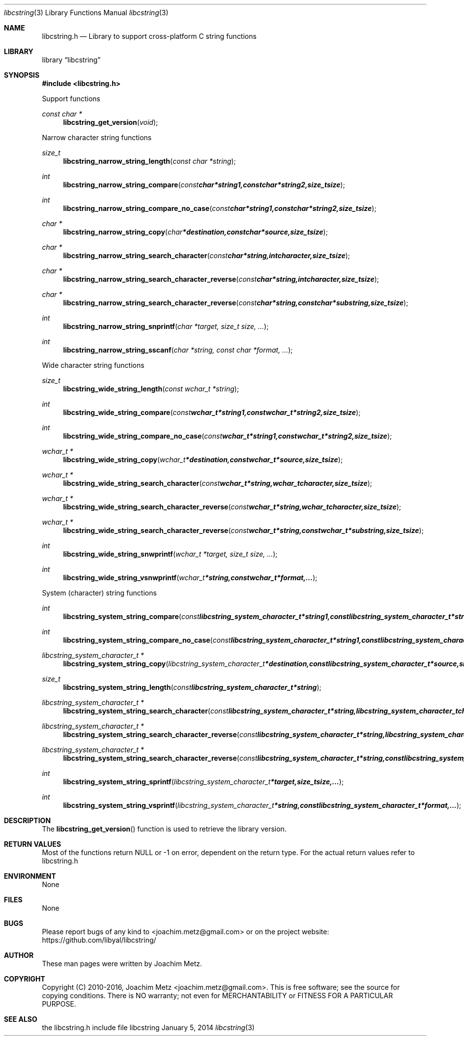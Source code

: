 .Dd January 5, 2014
.Dt libcstring 3
.Os libcstring
.Sh NAME
.Nm libcstring.h
.Nd Library to support cross-platform C string functions
.Sh LIBRARY
.Lb libcstring
.Sh SYNOPSIS
.In libcstring.h
.Pp
Support functions
.Ft const char *
.Fn libcstring_get_version "void"
.Pp
Narrow character string functions
.Ft size_t
.Fn libcstring_narrow_string_length "const char *string"
.Ft int
.Fn libcstring_narrow_string_compare "const char *string1, const char *string2, size_t size"
.Ft int
.Fn libcstring_narrow_string_compare_no_case "const char *string1, const char *string2, size_t size"
.Ft char *
.Fn libcstring_narrow_string_copy "char *destination, const char *source, size_t size"
.Ft char *
.Fn libcstring_narrow_string_search_character "const char *string, int character, size_t size"
.Ft char *
.Fn libcstring_narrow_string_search_character_reverse "const char *string, int character, size_t size"
.Ft char *
.Fn libcstring_narrow_string_search_character_reverse "const char *string, const char *substring, size_t size"
.Ft int
.Fn libcstring_narrow_string_snprintf "char *target, size_t size, ..."
.Ft int
.Fn libcstring_narrow_string_sscanf "char *string, const char *format, ..."
.Pp
Wide character string functions
.Ft size_t
.Fn libcstring_wide_string_length "const wchar_t *string"
.Ft int
.Fn libcstring_wide_string_compare "const wchar_t *string1, const wchar_t *string2, size_t size"
.Ft int
.Fn libcstring_wide_string_compare_no_case "const wchar_t *string1, const wchar_t *string2, size_t size"
.Ft wchar_t *
.Fn libcstring_wide_string_copy "wchar_t *destination, const wchar_t *source, size_t size"
.Ft wchar_t *
.Fn libcstring_wide_string_search_character "const wchar_t *string, wchar_t character, size_t size"
.Ft wchar_t *
.Fn libcstring_wide_string_search_character_reverse "const wchar_t *string, wchar_t character, size_t size"
.Ft wchar_t *
.Fn libcstring_wide_string_search_character_reverse "const wchar_t *string, const wchar_t *substring, size_t size"
.Ft int
.Fn libcstring_wide_string_snwprintf "wchar_t *target, size_t size, ..."
.Ft int
.Fn libcstring_wide_string_vsnwprintf "wchar_t *string, const wchar_t *format, ..."
.Pp
System (character) string functions
.Ft int
.Fn libcstring_system_string_compare "const libcstring_system_character_t *string1, const libcstring_system_character_t *string2, size_t size"
.Ft int
.Fn libcstring_system_string_compare_no_case "const libcstring_system_character_t *string1, const libcstring_system_character_t *string2, size_t size"
.Ft libcstring_system_character_t *
.Fn libcstring_system_string_copy "libcstring_system_character_t *destination, const libcstring_system_character_t *source, size_t size"
.Ft size_t
.Fn libcstring_system_string_length "const libcstring_system_character_t *string"
.Ft libcstring_system_character_t *
.Fn libcstring_system_string_search_character "const libcstring_system_character_t *string, libcstring_system_character_t character, size_t size"
.Ft libcstring_system_character_t *
.Fn libcstring_system_string_search_character_reverse "const libcstring_system_character_t *string, libcstring_system_character_t character, size_t size"
.Ft libcstring_system_character_t *
.Fn libcstring_system_string_search_character_reverse "const libcstring_system_character_t *string, const libcstring_system_character_t *substring, size_t size"
.Ft int
.Fn libcstring_system_string_sprintf "libcstring_system_character_t *target, size_t size, ..."
.Ft int
.Fn libcstring_system_string_vsprintf "libcstring_system_character_t *string, const libcstring_system_character_t *format, ..."
.Sh DESCRIPTION
The
.Fn libcstring_get_version
function is used to retrieve the library version.
.Sh RETURN VALUES
Most of the functions return NULL or -1 on error, dependent on the return type. For the actual return values refer to libcstring.h
.Sh ENVIRONMENT
None
.Sh FILES
None
.Sh BUGS
Please report bugs of any kind to <joachim.metz@gmail.com> or on the project website:
https://github.com/libyal/libcstring/
.Sh AUTHOR
These man pages were written by Joachim Metz.
.Sh COPYRIGHT
Copyright (C) 2010-2016, Joachim Metz <joachim.metz@gmail.com>.
This is free software; see the source for copying conditions. There is NO warranty; not even for MERCHANTABILITY or FITNESS FOR A PARTICULAR PURPOSE.
.Sh SEE ALSO
the libcstring.h include file
